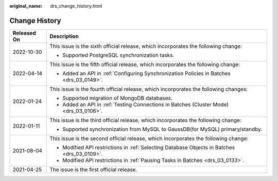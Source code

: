 :original_name: drs_change_history.html

.. _drs_change_history:

Change History
==============

+-----------------------------------+---------------------------------------------------------------------------------------------+
| Released On                       | Description                                                                                 |
+===================================+=============================================================================================+
| 2022-10-30                        | This issue is the sixth official release, which incorporates the following change:          |
|                                   |                                                                                             |
|                                   | -  Supported PostgreSQL synchronization tasks.                                              |
+-----------------------------------+---------------------------------------------------------------------------------------------+
| 2022-04-14                        | This issue is the fifth official release, which incorporates the following change:          |
|                                   |                                                                                             |
|                                   | -  Added an API in :ref:`Configuring Synchronization Policies in Batches <drs_03_0149>`.    |
+-----------------------------------+---------------------------------------------------------------------------------------------+
| 2022-01-24                        | This issue is the fourth official release, which incorporates the following changes:        |
|                                   |                                                                                             |
|                                   | -  Supported migration of MongoDB databases.                                                |
|                                   | -  Added an API in :ref:`Testing Connections in Batches (Cluster Mode) <drs_03_0106>`.      |
+-----------------------------------+---------------------------------------------------------------------------------------------+
| 2022-01-11                        | This issue is the third official release, which incorporates the following change:          |
|                                   |                                                                                             |
|                                   | -  Supported synchronization from MySQL to GaussDB(for MySQL) primary/standby.              |
+-----------------------------------+---------------------------------------------------------------------------------------------+
| 2021-08-04                        | This issue is the second official release, which incorporates the following change:         |
|                                   |                                                                                             |
|                                   | -  Modified API restrictions in :ref:`Selecting Database Objects in Batches <drs_03_0109>`. |
|                                   | -  Modified API restrictions in :ref:`Pausing Tasks in Batches <drs_03_0133>`.              |
+-----------------------------------+---------------------------------------------------------------------------------------------+
| 2021-04-25                        | The issue is the first official release.                                                    |
+-----------------------------------+---------------------------------------------------------------------------------------------+
